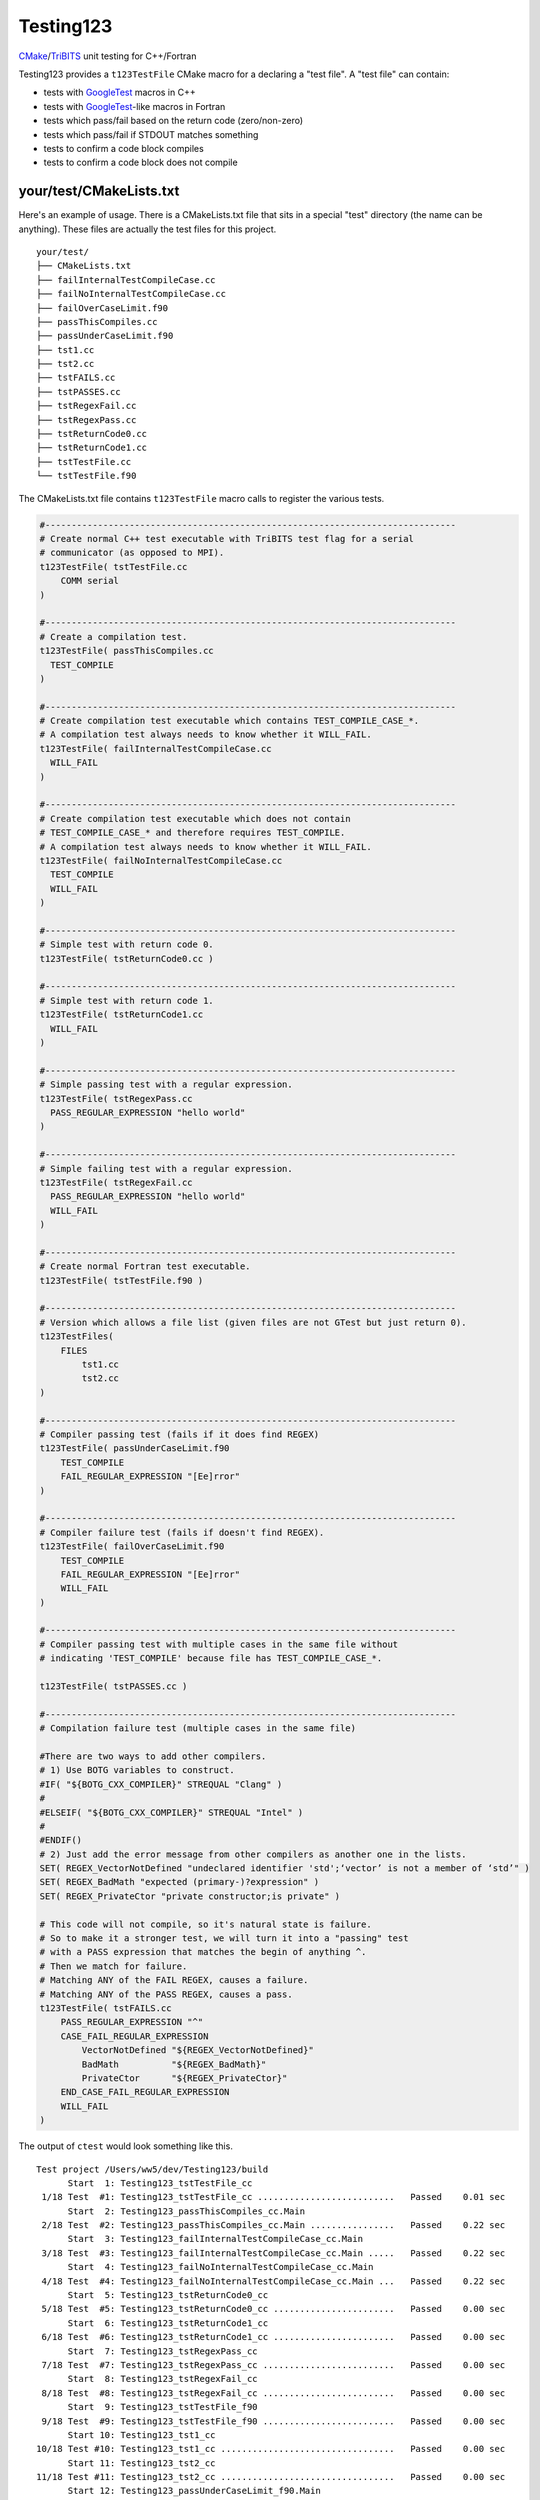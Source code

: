 Testing123 |build|
==================

.. |build| image:: https://travis-ci.org/wawiesel/Testing123.svg?branch=master
    :target: https://travis-ci.org/wawiesel/Testing123

CMake_/TriBITS_ unit testing for C++/Fortran

.. image:: https://c1.staticflickr.com/4/3884/33135230286_66ec1153a4_b.jpg

Testing123 provides a ``t123TestFile`` CMake macro for a declaring a "test
file". A "test file" can contain:

- tests with GoogleTest_ macros in C++
- tests with GoogleTest_-like macros in Fortran
- tests which pass/fail based on the return code (zero/non-zero)
- tests which pass/fail if STDOUT matches something
- tests to confirm a code block compiles
- tests to confirm a code block does not compile


your/test/CMakeLists.txt
------------------------

Here's an example of usage. There is a CMakeLists.txt file that sits in a
special "test" directory (the name can be anything). These files are actually
the test files for this project.

::

    your/test/
    ├── CMakeLists.txt
    ├── failInternalTestCompileCase.cc
    ├── failNoInternalTestCompileCase.cc
    ├── failOverCaseLimit.f90
    ├── passThisCompiles.cc
    ├── passUnderCaseLimit.f90
    ├── tst1.cc
    ├── tst2.cc
    ├── tstFAILS.cc
    ├── tstPASSES.cc
    ├── tstRegexFail.cc
    ├── tstRegexPass.cc
    ├── tstReturnCode0.cc
    ├── tstReturnCode1.cc
    ├── tstTestFile.cc
    └── tstTestFile.f90

The CMakeLists.txt file contains ``t123TestFile`` macro calls to register
the various tests.

.. code-block:: cmake

    #------------------------------------------------------------------------------
    # Create normal C++ test executable with TriBITS test flag for a serial
    # communicator (as opposed to MPI).
    t123TestFile( tstTestFile.cc
        COMM serial
    )

    #------------------------------------------------------------------------------
    # Create a compilation test.
    t123TestFile( passThisCompiles.cc
      TEST_COMPILE
    )

    #------------------------------------------------------------------------------
    # Create compilation test executable which contains TEST_COMPILE_CASE_*.
    # A compilation test always needs to know whether it WILL_FAIL.
    t123TestFile( failInternalTestCompileCase.cc
      WILL_FAIL
    )

    #------------------------------------------------------------------------------
    # Create compilation test executable which does not contain
    # TEST_COMPILE_CASE_* and therefore requires TEST_COMPILE.
    # A compilation test always needs to know whether it WILL_FAIL.
    t123TestFile( failNoInternalTestCompileCase.cc
      TEST_COMPILE
      WILL_FAIL
    )

    #------------------------------------------------------------------------------
    # Simple test with return code 0.
    t123TestFile( tstReturnCode0.cc )

    #------------------------------------------------------------------------------
    # Simple test with return code 1.
    t123TestFile( tstReturnCode1.cc
      WILL_FAIL
    )

    #------------------------------------------------------------------------------
    # Simple passing test with a regular expression.
    t123TestFile( tstRegexPass.cc
      PASS_REGULAR_EXPRESSION "hello world"
    )

    #------------------------------------------------------------------------------
    # Simple failing test with a regular expression.
    t123TestFile( tstRegexFail.cc
      PASS_REGULAR_EXPRESSION "hello world"
      WILL_FAIL
    )

    #------------------------------------------------------------------------------
    # Create normal Fortran test executable.
    t123TestFile( tstTestFile.f90 )

    #------------------------------------------------------------------------------
    # Version which allows a file list (given files are not GTest but just return 0).
    t123TestFiles(
        FILES
            tst1.cc
            tst2.cc
    )

    #------------------------------------------------------------------------------
    # Compiler passing test (fails if it does find REGEX)
    t123TestFile( passUnderCaseLimit.f90
        TEST_COMPILE
        FAIL_REGULAR_EXPRESSION "[Ee]rror"
    )

    #------------------------------------------------------------------------------
    # Compiler failure test (fails if doesn't find REGEX).
    t123TestFile( failOverCaseLimit.f90
        TEST_COMPILE
        FAIL_REGULAR_EXPRESSION "[Ee]rror"
        WILL_FAIL
    )

    #------------------------------------------------------------------------------
    # Compiler passing test with multiple cases in the same file without
    # indicating 'TEST_COMPILE' because file has TEST_COMPILE_CASE_*.

    t123TestFile( tstPASSES.cc )

    #------------------------------------------------------------------------------
    # Compilation failure test (multiple cases in the same file)

    #There are two ways to add other compilers.
    # 1) Use BOTG variables to construct.
    #IF( "${BOTG_CXX_COMPILER}" STREQUAL "Clang" )
    #
    #ELSEIF( "${BOTG_CXX_COMPILER}" STREQUAL "Intel" )
    #
    #ENDIF()
    # 2) Just add the error message from other compilers as another one in the lists.
    SET( REGEX_VectorNotDefined "undeclared identifier 'std';‘vector’ is not a member of ‘std’" )
    SET( REGEX_BadMath "expected (primary-)?expression" )
    SET( REGEX_PrivateCtor "private constructor;is private" )

    # This code will not compile, so it's natural state is failure.
    # So to make it a stronger test, we will turn it into a "passing" test
    # with a PASS expression that matches the begin of anything ^.
    # Then we match for failure.
    # Matching ANY of the FAIL REGEX, causes a failure.
    # Matching ANY of the PASS REGEX, causes a pass.
    t123TestFile( tstFAILS.cc
        PASS_REGULAR_EXPRESSION "^"
        CASE_FAIL_REGULAR_EXPRESSION
            VectorNotDefined "${REGEX_VectorNotDefined}"
            BadMath          "${REGEX_BadMath}"
            PrivateCtor      "${REGEX_PrivateCtor}"
        END_CASE_FAIL_REGULAR_EXPRESSION
        WILL_FAIL
    )


The output of ``ctest`` would look something like this.

::

    Test project /Users/ww5/dev/Testing123/build
          Start  1: Testing123_tstTestFile_cc
     1/18 Test  #1: Testing123_tstTestFile_cc ..........................   Passed    0.01 sec
          Start  2: Testing123_passThisCompiles_cc.Main
     2/18 Test  #2: Testing123_passThisCompiles_cc.Main ................   Passed    0.22 sec
          Start  3: Testing123_failInternalTestCompileCase_cc.Main
     3/18 Test  #3: Testing123_failInternalTestCompileCase_cc.Main .....   Passed    0.22 sec
          Start  4: Testing123_failNoInternalTestCompileCase_cc.Main
     4/18 Test  #4: Testing123_failNoInternalTestCompileCase_cc.Main ...   Passed    0.22 sec
          Start  5: Testing123_tstReturnCode0_cc
     5/18 Test  #5: Testing123_tstReturnCode0_cc .......................   Passed    0.00 sec
          Start  6: Testing123_tstReturnCode1_cc
     6/18 Test  #6: Testing123_tstReturnCode1_cc .......................   Passed    0.00 sec
          Start  7: Testing123_tstRegexPass_cc
     7/18 Test  #7: Testing123_tstRegexPass_cc .........................   Passed    0.00 sec
          Start  8: Testing123_tstRegexFail_cc
     8/18 Test  #8: Testing123_tstRegexFail_cc .........................   Passed    0.00 sec
          Start  9: Testing123_tstTestFile_f90
     9/18 Test  #9: Testing123_tstTestFile_f90 .........................   Passed    0.00 sec
          Start 10: Testing123_tst1_cc
    10/18 Test #10: Testing123_tst1_cc .................................   Passed    0.00 sec
          Start 11: Testing123_tst2_cc
    11/18 Test #11: Testing123_tst2_cc .................................   Passed    0.00 sec
          Start 12: Testing123_passUnderCaseLimit_f90.Main
    12/18 Test #12: Testing123_passUnderCaseLimit_f90.Main .............   Passed    0.22 sec
          Start 13: Testing123_failOverCaseLimit_f90.Main
    13/18 Test #13: Testing123_failOverCaseLimit_f90.Main ..............   Passed    0.27 sec
          Start 14: Testing123_tstPASSES_cc.Null
    14/18 Test #14: Testing123_tstPASSES_cc.Null .......................   Passed    0.22 sec
          Start 15: Testing123_tstPASSES_cc.OperatorParentheses
    15/18 Test #15: Testing123_tstPASSES_cc.OperatorParentheses ........   Passed    0.24 sec
          Start 16: Testing123_tstFAILS_cc.VectorNotDefined
    16/18 Test #16: Testing123_tstFAILS_cc.VectorNotDefined ............   Passed    0.21 sec
          Start 17: Testing123_tstFAILS_cc.BadMath
    17/18 Test #17: Testing123_tstFAILS_cc.BadMath .....................   Passed    0.20 sec
          Start 18: Testing123_tstFAILS_cc.PrivateCtor
    18/18 Test #18: Testing123_tstFAILS_cc.PrivateCtor .................   Passed    0.20 sec

    100% tests passed, 0 tests failed out of 18

    Label Time Summary:
    Testing123    =   0.03 sec (8 tests)

    Total Test time (real) =   2.24 sec

Strategy
--------

All the heavy lifting inside a test file is done by the beautiful GoogleTest_
C++ unit test framework. We just want to add a little layer on top, with
scientific computing as the main target application.

- TriBITS dependency management wrapper around Googletest.
- Support for Fortran unit testing (with same style/feel as C++)
- Support for MPI-enabled tests.
- Support for additional comparison macros, such as vector comparisons
  or relative differences.

In the end, t123TestFile will call
`TRIBITS_ADD_EXECUTABLE_AND_TEST <https://tribits.org/doc/TribitsDevelopersGuide.html#tribits-add-executable-and-test>`_,
so the possibilities are endless.

.. code-block:: cmake

    TRIBITS_ADD_EXECUTABLE_AND_TEST(
      <exeRootName>  [NOEXEPREFIX]  [NOEXESUFFIX]  [ADD_DIR_TO_NAME]
      SOURCES <src0> <src1> ...
      [NAME <testName> | NAME_POSTFIX <testNamePostfix>]
      [CATEGORIES <category0>  <category1> ...]
      [HOST <host0> <host1> ...]
      [XHOST <xhost0> <xhost1> ...]
      [XHOST_TEST <xhost0> <xhost1> ...]
      [HOSTTYPE <hosttype0> <hosttype1> ...]
      [XHOSTTYPE <xhosttype0> <xhosttype1> ...]
      [XHOSTTYPE_TEST <xhosttype0> <xhosttype1> ...]
      [EXCLUDE_IF_NOT_TRUE <varname0> <varname1> ...]
      [DIRECTORY <dir>]
      [TESTONLYLIBS <lib0> <lib1> ...]
      [IMPORTEDLIBS <lib0> <lib1> ...]
      [COMM [serial] [mpi]]
      [ARGS "<arg0> <arg1> ..." "<arg2> <arg3> ..." ...]
      [NUM_MPI_PROCS <numProcs>]
      [LINKER_LANGUAGE (C|CXX|Fortran)]
      [STANDARD_PASS_OUTPUT
        | PASS_REGULAR_EXPRESSION "<regex0>;<regex1>;..."]
      [FAIL_REGULAR_EXPRESSION "<regex0>;<regex1>;..."]
      [WILL_FAIL]
      [ENVIRONMENT <var0>=<value0> <var1>=<value1> ...]
      [INSTALLABLE]
      [TIMEOUT <maxSeconds>]
      [ADDED_EXE_TARGET_NAME_OUT <exeTargetName>]
      [ADDED_TESTS_NAMES_OUT <testsNames>]
      )

The Fortran support will never be as complete as the C++ support, but it's
probably still the best unit testing framework for Fortran out there.
The goal with Fortran support is to hook in as directly as possible
to the Googletest functions. In some cases we have to hack in to a private method,
which we do with shame, but it's better than completely reimplementing some
functionality on the Fortran side.

To Do
-----

Testing123_ is not quite ready for prime time. The MPI component is not full
enabled and the Fortran support could use more work.

- C++ and Fortran
    - Enable MPI (starts with BootsOnTheGround_)
- Fortran only
    - Fix ``ASSERT_*`` macros to halt the program.
    - Document how exactly Fortran was hacked (it's a good story).
    - Fix Fortran literal strings with double quotes. ``EXPECT_EQ("a","a")``
      bombs because the C preprocessor converts ``"a"`` to ``"\"a\""`` but Fortran does
      not understand that kind of escape ``\"`` instead using ``""``. The
      workaround is just to use single quotes in string literals in the
      macros, ``EXPECT_EQ('a','a')``.

Embedded Packages
-----------------

Testing123_ bootstraps the BootsOnTheGround_ package and depends
on GoogleTest_ as a Third Party Library (TPL). BootsOnTheGround includes TriBITS_.

If you use Testing123 for testing a combined project/package,
i.e. able to be built as both a TriBITS project for development/testing
and as a TriBITS package for linking with other codes, consider adopting
the strategy in Testing123's CMakeLists.txt file.

.. code-block:: cmake

    CMAKE_MINIMUM_REQUIRED(VERSION 3.0 FATAL_ERROR)
    INCLUDE( "${CMAKE_SOURCE_DIR}/external/BootsOnTheGround/cmake/BOTG_INCLUDE.cmake" )
    botgConfigureProject( "${CMAKE_SOURCE_DIR}" )
    TRIBITS_PROJECT_ENABLE_ALL()

The first include handles all the TriBITS setup and everything else. If you
want to include Testing123_ as an external **package** in your own project,
you would just include it in your PackagesList.cmake:

.. code-block:: cmake

    TRIBITS_REPOSITORY_DEFINE_PACKAGES(
      BootsOnTheGround external/BootsOnTheGround/src                     ST
      Testing123       external/Testing123/src                           PT
    )

You could of course have your own BootsOnTheGround package and disregard
Testing123's, but why? You get one prettier path in exchange for a bunch of
extra baggage. Note the ``src`` directory at the end. This is the location
of the CMakeLists.txt file corresponding to the **package**, not the
**project** CMakeLists.txt which is at the root level.

.. _GoogleTest: https://github.com/google/googletest
.. _CMake: https://cmake.org/
.. _TriBITS: https://tribits.org
.. _BootsOnTheGround: http://github.com/wawiesel/BootsOnTheGround
.. _Testing123: http://github.com/wawiesel/Testing123

